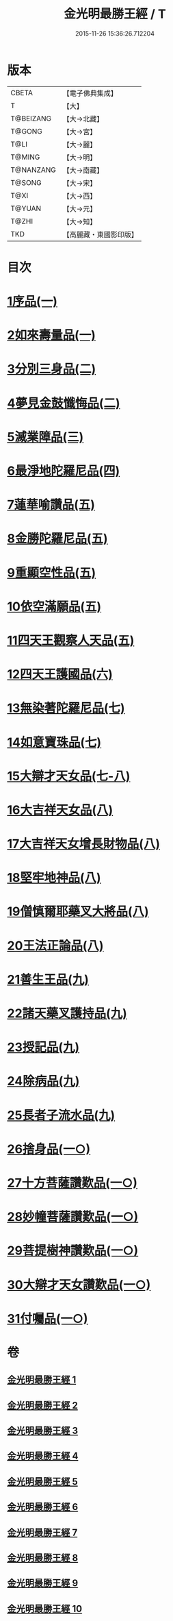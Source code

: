 #+TITLE: 金光明最勝王經 / T
#+DATE: 2015-11-26 15:36:26.712204
* 版本
 |     CBETA|【電子佛典集成】|
 |         T|【大】     |
 | T@BEIZANG|【大→北藏】  |
 |    T@GONG|【大→宮】   |
 |      T@LI|【大→麗】   |
 |    T@MING|【大→明】   |
 | T@NANZANG|【大→南藏】  |
 |    T@SONG|【大→宋】   |
 |      T@XI|【大→西】   |
 |    T@YUAN|【大→元】   |
 |     T@ZHI|【大→知】   |
 |       TKD|【高麗藏・東國影印版】|

* 目次
* [[file:KR6i0303_001.txt::001-0403a6][1序品(一)]]
* [[file:KR6i0303_001.txt::0404b27][2如來壽量品(一)]]
* [[file:KR6i0303_002.txt::002-0408b5][3分別三身品(二)]]
* [[file:KR6i0303_002.txt::0411a17][4夢見金鼓懺悔品(二)]]
* [[file:KR6i0303_003.txt::003-0413c12][5滅業障品(三)]]
* [[file:KR6i0303_004.txt::004-0417c22][6最淨地陀羅尼品(四)]]
* [[file:KR6i0303_005.txt::005-0422b27][7蓮華喻讚品(五)]]
* [[file:KR6i0303_005.txt::0423b23][8金勝陀羅尼品(五)]]
* [[file:KR6i0303_005.txt::0424a19][9重顯空性品(五)]]
* [[file:KR6i0303_005.txt::0425a6][10依空滿願品(五)]]
* [[file:KR6i0303_005.txt::0426c25][11四天王觀察人天品(五)]]
* [[file:KR6i0303_006.txt::006-0427b19][12四天王護國品(六)]]
* [[file:KR6i0303_007.txt::007-0432c16][13無染著陀羅尼品(七)]]
* [[file:KR6i0303_007.txt::0433b5][14如意寶珠品(七)]]
* [[file:KR6i0303_007.txt::0434b25][15大辯才天女品(七-八)]]
* [[file:KR6i0303_008.txt::0438c24][16大吉祥天女品(八)]]
* [[file:KR6i0303_008.txt::0439b3][17大吉祥天女增長財物品(八)]]
* [[file:KR6i0303_008.txt::0440a17][18堅牢地神品(八)]]
* [[file:KR6i0303_008.txt::0441a25][19僧慎爾耶藥叉大將品(八)]]
* [[file:KR6i0303_008.txt::0442a14][20王法正論品(八)]]
* [[file:KR6i0303_009.txt::009-0444a15][21善生王品(九)]]
* [[file:KR6i0303_009.txt::0444c27][22諸天藥叉護持品(九)]]
* [[file:KR6i0303_009.txt::0447a2][23授記品(九)]]
* [[file:KR6i0303_009.txt::0447b21][24除病品(九)]]
* [[file:KR6i0303_009.txt::0448c22][25長者子流水品(九)]]
* [[file:KR6i0303_010.txt::010-0450c21][26捨身品(一○)]]
* [[file:KR6i0303_010.txt::0454b26][27十方菩薩讚歎品(一○)]]
* [[file:KR6i0303_010.txt::0454c28][28妙幢菩薩讚歎品(一○)]]
* [[file:KR6i0303_010.txt::0455a21][29菩提樹神讚歎品(一○)]]
* [[file:KR6i0303_010.txt::0455b21][30大辯才天女讚歎品(一○)]]
* [[file:KR6i0303_010.txt::0455c14][31付囑品(一○)]]
* 卷
** [[file:KR6i0303_001.txt][金光明最勝王經 1]]
** [[file:KR6i0303_002.txt][金光明最勝王經 2]]
** [[file:KR6i0303_003.txt][金光明最勝王經 3]]
** [[file:KR6i0303_004.txt][金光明最勝王經 4]]
** [[file:KR6i0303_005.txt][金光明最勝王經 5]]
** [[file:KR6i0303_006.txt][金光明最勝王經 6]]
** [[file:KR6i0303_007.txt][金光明最勝王經 7]]
** [[file:KR6i0303_008.txt][金光明最勝王經 8]]
** [[file:KR6i0303_009.txt][金光明最勝王經 9]]
** [[file:KR6i0303_010.txt][金光明最勝王經 10]]
